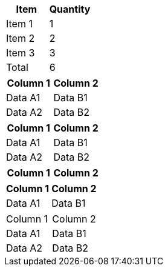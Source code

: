 // table with header and footer
[options="header,footer"]
|===
|Item       |Quantity
|Item 1     |1
|Item 2     |2
|Item 3     |3
|Total      |6
|===

// table with implicit header row
|===
|Column 1 |Column 2

|Data A1
|Data B1

|Data A2
|Data B2
|===

// table with implicit header row
|===
|Column 1 |Column 2

|Data A1
|Data B1

|Data A2
|Data B2
|===

// table with implicit header row only
|===
|Column 1 |Column 2

|===

// table with implicit header row when other options set
[%autowidth]
|===
|Column 1 |Column 2

|Data A1
|Data B1
|===

// no implicit header row if second line not blank
|===
|Column 1 |Column 2
|Data A1
|Data B1

|Data A2
|Data B2
|===

